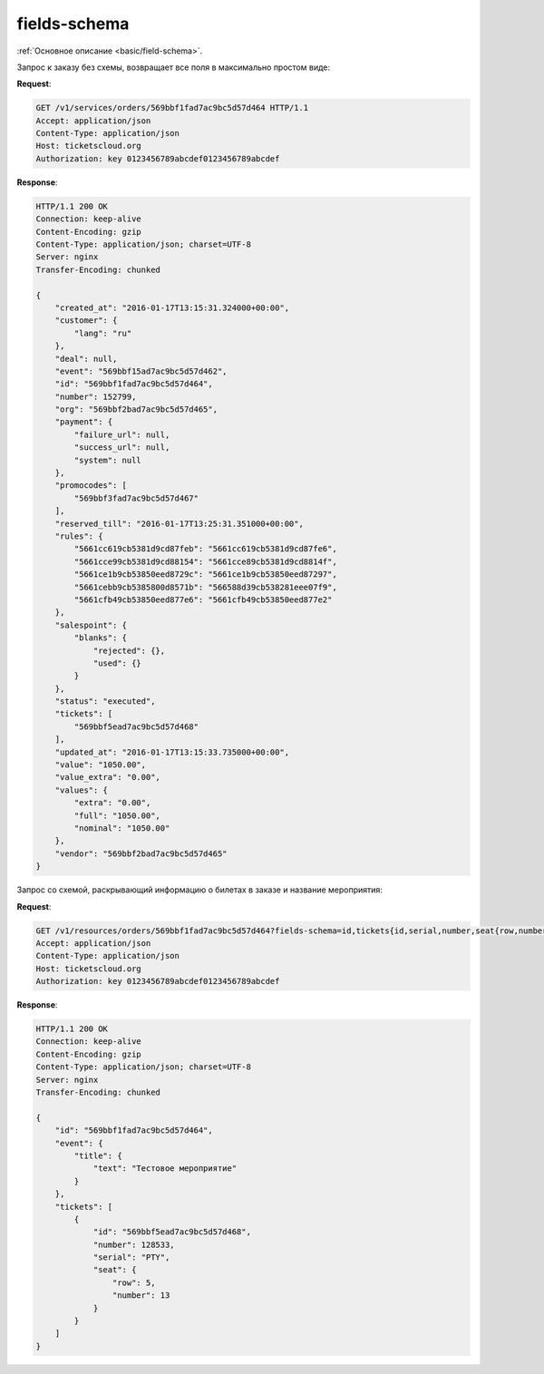 .. _ex/fields-schema:

fields-schema
=============

:ref:`Основное описание <basic/field-schema>`.

Запрос к заказу без схемы, возвращает все поля в максимально простом виде:

**Request**:

.. sourcecode:: http

    GET /v1/services/orders/569bbf1fad7ac9bc5d57d464 HTTP/1.1
    Accept: application/json
    Content-Type: application/json
    Host: ticketscloud.org
    Authorization: key 0123456789abcdef0123456789abcdef

**Response**:

.. sourcecode:: http

    HTTP/1.1 200 OK
    Connection: keep-alive
    Content-Encoding: gzip
    Content-Type: application/json; charset=UTF-8
    Server: nginx
    Transfer-Encoding: chunked

    {
        "created_at": "2016-01-17T13:15:31.324000+00:00",
        "customer": {
            "lang": "ru"
        },
        "deal": null,
        "event": "569bbf15ad7ac9bc5d57d462",
        "id": "569bbf1fad7ac9bc5d57d464",
        "number": 152799,
        "org": "569bbf2bad7ac9bc5d57d465",
        "payment": {
            "failure_url": null,
            "success_url": null,
            "system": null
        },
        "promocodes": [
            "569bbf3fad7ac9bc5d57d467"
        ],
        "reserved_till": "2016-01-17T13:25:31.351000+00:00",
        "rules": {
            "5661cc619cb5381d9cd87feb": "5661cc619cb5381d9cd87fe6",
            "5661cce99cb5381d9cd88154": "5661cce89cb5381d9cd8814f",
            "5661ce1b9cb53850eed8729c": "5661ce1b9cb53850eed87297",
            "5661cebb9cb5385800d8571b": "566588d39cb538281eee07f9",
            "5661cfb49cb53850eed877e6": "5661cfb49cb53850eed877e2"
        },
        "salespoint": {
            "blanks": {
                "rejected": {},
                "used": {}
            }
        },
        "status": "executed",
        "tickets": [
            "569bbf5ead7ac9bc5d57d468"
        ],
        "updated_at": "2016-01-17T13:15:33.735000+00:00",
        "value": "1050.00",
        "value_extra": "0.00",
        "values": {
            "extra": "0.00",
            "full": "1050.00",
            "nominal": "1050.00"
        },
        "vendor": "569bbf2bad7ac9bc5d57d465"
    }

Запрос со схемой, раскрывающий информацию о билетах в заказе и название мероприятия:

**Request**:

.. sourcecode:: http

    GET /v1/resources/orders/569bbf1fad7ac9bc5d57d464?fields-schema=id,tickets{id,serial,number,seat{row,number}},event{title{text}} HTTP/1.1
    Accept: application/json
    Content-Type: application/json
    Host: ticketscloud.org
    Authorization: key 0123456789abcdef0123456789abcdef

**Response**:

.. sourcecode:: http

    HTTP/1.1 200 OK
    Connection: keep-alive
    Content-Encoding: gzip
    Content-Type: application/json; charset=UTF-8
    Server: nginx
    Transfer-Encoding: chunked

    {
        "id": "569bbf1fad7ac9bc5d57d464",
        "event": {
            "title": {
                "text": "Тестовое мероприятие"
            }
        },
        "tickets": [
            {
                "id": "569bbf5ead7ac9bc5d57d468",
                "number": 128533,
                "serial": "PTY",
                "seat": {
                    "row": 5,
                    "number": 13
                }
            }
        ]
    }
